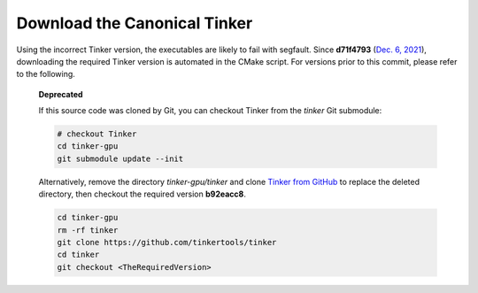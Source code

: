 Download the Canonical Tinker
=============================

Using the incorrect Tinker version, the executables are likely to fail with segfault.
Since **d71f4793** (`Dec. 6, 2021 <https://github.com/TinkerTools/tinker9/commit/d71f4793>`_),
downloading the required Tinker version is automated in the CMake script.
For versions prior to this commit, please refer to the following.

   **Deprecated**

   If this source code was cloned by Git, you can
   checkout Tinker from the *tinker* Git submodule:

   .. code-block:: bash

      # checkout Tinker
      cd tinker-gpu
      git submodule update --init

   Alternatively, remove the directory *tinker-gpu/tinker* and clone
   `Tinker from GitHub <https://github.com/tinkertools/tinker>`_
   to replace the deleted directory,
   then checkout the required version **b92eacc8**.

   .. code-block:: bash

      cd tinker-gpu
      rm -rf tinker
      git clone https://github.com/tinkertools/tinker
      cd tinker
      git checkout <TheRequiredVersion>
